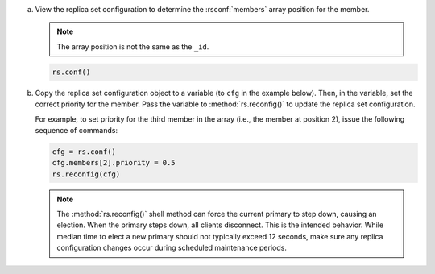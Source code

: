 a. View the replica set configuration to determine the
   :rsconf:`members` array position for the member. 
   
   .. note:: 
      
      The array position is not the same as the ``_id``.

   .. code-block:: javascript

      rs.conf()

b. Copy the replica set configuration object to a variable (to ``cfg`` in
   the example below). Then, in the variable, set the correct priority for
   the member. Pass the variable to :method:`rs.reconfig()` to update
   the replica set configuration.

   For example, to set priority for the third member in the array (i.e.,
   the member at position 2), issue the following sequence of commands:

   .. code-block:: javascript

      cfg = rs.conf()
      cfg.members[2].priority = 0.5
      rs.reconfig(cfg)

   .. note::

      The :method:`rs.reconfig()` shell method can force the current
      primary to step down, causing an election. When the primary steps
      down, all clients disconnect. This is the intended behavior.
      While median time to elect a new primary should not typically
      exceed 12 seconds, make sure any replica configuration
      changes occur during scheduled maintenance periods.
